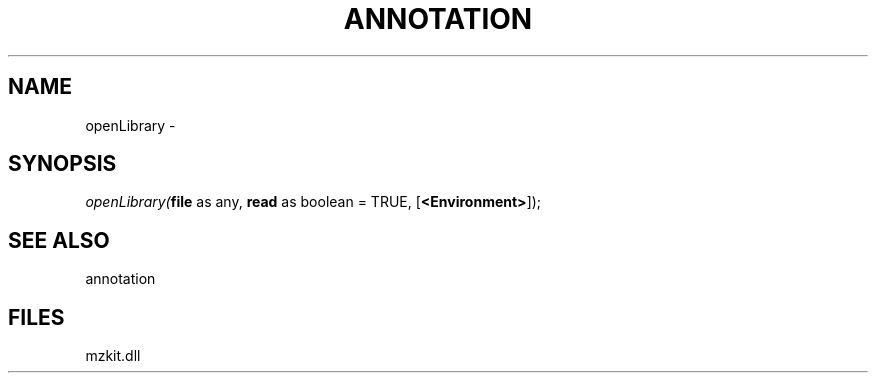 .\" man page create by R# package system.
.TH ANNOTATION 1 2000-01-01 "openLibrary" "openLibrary"
.SH NAME
openLibrary \- 
.SH SYNOPSIS
\fIopenLibrary(\fBfile\fR as any, 
\fBread\fR as boolean = TRUE, 
[\fB<Environment>\fR]);\fR
.SH SEE ALSO
annotation
.SH FILES
.PP
mzkit.dll
.PP
